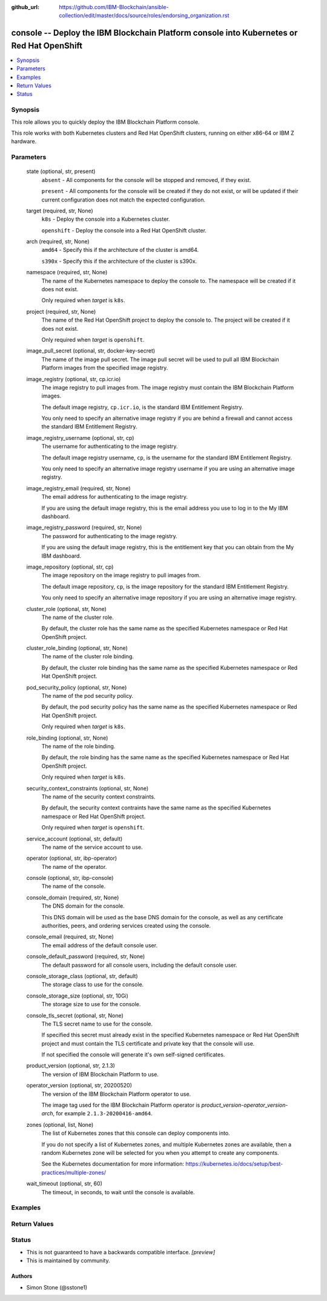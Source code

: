 ..
.. SPDX-License-Identifier: Apache-2.0
..

:github_url: https://github.com/IBM-Blockchain/ansible-collection/edit/master/docs/source/roles/endorsing_organization.rst


console -- Deploy the IBM Blockchain Platform console into Kubernetes or Red Hat OpenShift
==========================================================================================

.. contents::
   :local:
   :depth: 1


Synopsis
--------

This role allows you to quickly deploy the IBM Blockchain Platform console.

This role works with both Kubernetes clusters and Red Hat OpenShift clusters, running on either x86-64 or IBM Z hardware.

Parameters
----------

  state (optional, str, present)
    ``absent`` - All components for the console will be stopped and removed, if they exist.

    ``present`` - All components for the console will be created if they do not exist, or will be updated if their current configuration does not match the expected configuration.

  target (required, str, None)
    ``k8s`` - Deploy the console into a Kubernetes cluster.

    ``openshift`` - Deploy the console into a Red Hat OpenShift cluster.

  arch (required, str, None)
    ``amd64`` - Specify this if the architecture of the cluster is amd64.

    ``s390x`` - Specify this if the architecture of the cluster is s390x.

  namespace (required, str, None)
    The name of the Kubernetes namespace to deploy the console to. The namespace will be created if it does not exist.

    Only required when *target* is ``k8s``.

  project (required, str, None)
    The name of the Red Hat OpenShift project to deploy the console to. The project will be created if it does not exist.

    Only required when *target* is ``openshift``.

  image_pull_secret (optional, str, docker-key-secret)
    The name of the image pull secret. The image pull secret will be used to pull all IBM Blockchain Platform images from the specified image registry.

  image_registry (optional, str, cp.icr.io)
    The image registry to pull images from. The image registry must contain the IBM Blockchain Platform images.

    The default image registry, ``cp.icr.io``, is the standard IBM Entitlement Registry.

    You only need to specify an alternative image registry if you are behind a firewall and cannot access the standard IBM Entitlement Registry.

  image_registry_username (optional, str, cp)
    The username for authenticating to the image registry.

    The default image registry username, ``cp``, is the username for the standard IBM Entitlement Registry.

    You only need to specify an alternative image registry username if you are using an alternative image registry.

  image_registry_email (required, str, None)
    The email address for authenticating to the image registry.

    If you are using the default image registry, this is the email address you use to log in to the My IBM dashboard.

  image_registry_password (required, str, None)
    The password for authenticating to the image registry.

    If you are using the default image registry, this is the entitlement key that you can obtain from the My IBM dashboard.

  image_repository (optional, str, cp)
    The image repository on the image registry to pull images from.

    The default image repository, ``cp``, is the image repository for the standard IBM Entitlement Registry.

    You only need to specify an alternative image repository if you are using an alternative image registry.

  cluster_role (optional, str, None)
    The name of the cluster role.

    By default, the cluster role has the same name as the specified Kubernetes namespace or Red Hat OpenShift project.

  cluster_role_binding (optional, str, None)
    The name of the cluster role binding.

    By default, the cluster role binding has the same name as the specified Kubernetes namespace or Red Hat OpenShift project.

  pod_security_policy (optional, str, None)
    The name of the pod security policy.

    By default, the pod security policy has the same name as the specified Kubernetes namespace or Red Hat OpenShift project.

    Only required when *target* is ``k8s``.

  role_binding (optional, str, None)
    The name of the role binding.

    By default, the role binding has the same name as the specified Kubernetes namespace or Red Hat OpenShift project.

    Only required when *target* is ``k8s``.

  security_context_constraints (optional, str, None)
    The name of the security context constraints.

    By default, the security context contraints have the same name as the specified Kubernetes namespace or Red Hat OpenShift project.

    Only required when *target* is ``openshift``.

  service_account (optional, str, default)
    The name of the service account to use.

  operator (optional, str, ibp-operator)
    The name of the operator.

  console (optional, str, ibp-console)
    The name of the console.

  console_domain (required, str, None)
    The DNS domain for the console.

    This DNS domain will be used as the base DNS domain for the console, as well as any certificate authorities, peers, and ordering services created using the console.

  console_email (required, str, None)
    The email address of the default console user.

  console_default_password (required, str, None)
    The default password for all console users, including the default console user.

  console_storage_class (optional, str, default)
    The storage class to use for the console.

  console_storage_size (optional, str, 10Gi)
    The storage size to use for the console.

  console_tls_secret (optional, str, None)
    The TLS secret name to use for the console.

    If specified this secret must already exist in the specified Kubernetes namespace or Red Hat OpenShift project and must contain the TLS certificate and private key that the console will use.

    If not specified the console will generate it's own self-signed certificates.

  product_version (optional, str, 2.1.3)
    The version of IBM Blockchain Platform to use.

  operator_version (optional, str, 20200520)
    The version of the IBM Blockchain Platform operator to use.

    The image tag used for the IBM Blockchain Platform operator is *product_version*-*operator_version*-*arch*, for example ``2.1.3-20200416-amd64``.

  zones (optional, list, None)
    The list of Kubernetes zones that this console can deploy components into.

    If you do not specify a list of Kubernetes zones, and multiple Kubernetes zones are available, then a random Kubernetes zone will be selected for you when you attempt to create any components.

    See the Kubernetes documentation for more information: https://kubernetes.io/docs/setup/best-practices/multiple-zones/

  wait_timeout (optional, str, 60)
    The timeout, in seconds, to wait until the console is available.

Examples
--------

.. code-block:: yaml+jinja

Return Values
-------------


Status
------

- This is not guaranteed to have a backwards compatible interface. *[preview]*
- This is maintained by community.

Authors
~~~~~~~

- Simon Stone (@sstone1)
